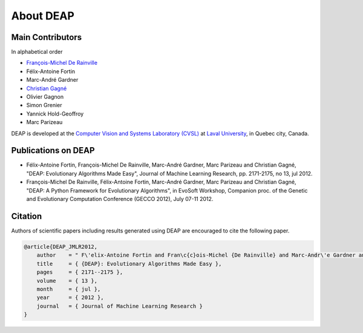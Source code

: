 About DEAP
==========

Main Contributors
-----------------

In alphabetical order

- `François-Michel De Rainville <https://vision.gel.ulaval.ca/~fmdrainville>`_
- Félix-Antoine Fortin
- Marc-André Gardner
- `Christian Gagné <https://vision.gel.ulaval.ca/~cgagne>`_
- Olivier Gagnon
- Simon Grenier
- Yannick Hold-Geoffroy
- Marc Parizeau

DEAP is developed at the `Computer Vision and Systems Laboratory (CVSL) <https://vision.gel.ulaval.ca/>`_ at `Laval University <http://www.ulaval.ca>`_, in Quebec city, Canada.


Publications on DEAP
--------------------

- Félix-Antoine Fortin, François-Michel De Rainville, Marc-André Gardner, Marc Parizeau and Christian Gagné, "DEAP: Evolutionary Algorithms Made Easy", Journal of Machine Learning Research, pp. 2171-2175, no 13, jul 2012.
- François-Michel De Rainville, Félix-Antoine Fortin, Marc-André Gardner, Marc Parizeau and Christian Gagné, "DEAP: A Python Framework for Evolutionary Algorithms", in EvoSoft Workshop, Companion proc. of the Genetic and Evolutionary Computation Conference (GECCO 2012), July 07-11 2012.


Citation
--------

Authors of scientific papers including results generated using DEAP are
encouraged to cite the following paper.

.. code-block:: latex

     @article{DEAP_JMLR2012, 
         author    = " F\'elix-Antoine Fortin and Fran\c{c}ois-Michel {De Rainville} and Marc-Andr\'e Gardner and Marc Parizeau and Christian Gagn\'e ",
         title     = { {DEAP}: Evolutionary Algorithms Made Easy },
         pages     = { 2171--2175 },
         volume    = { 13 },
         month     = { jul },
         year      = { 2012 },
         journal   = { Journal of Machine Learning Research }
     }
